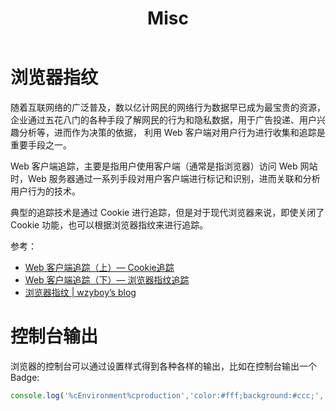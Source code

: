 #+TITLE:      Misc

* 目录                                                    :TOC_4_gh:noexport:
- [[#浏览器指纹][浏览器指纹]]
- [[#控制台输出][控制台输出]]

* 浏览器指纹
  随着互联网络的广泛普及，数以亿计网民的网络行为数据早已成为最宝贵的资源，企业通过五花八门的各种手段了解网民的行为和隐私数据，用于广告投递、用户兴趣分析等，进而作为决策的依据，
  利用 Web 客户端对用户行为进行收集和追踪是重要手段之一。

  Web 客户端追踪，主要是指用户使用客户端（通常是指浏览器）访问 Web 网站时，Web 服务器通过一系列手段对用户客户端进行标记和识别，进而关联和分析用户行为的技术。

  典型的追踪技术是通过 Cookie 进行追踪，但是对于现代浏览器来说，即使关闭了 Cookie 功能，也可以根据浏览器指纹来进行追踪。

  参考：
  + [[https://paper.seebug.org/227/][Web 客户端追踪（上）— Cookie追踪]]
  + [[https://paper.seebug.org/229/][Web 客户端追踪（下）— 浏览器指纹追踪]]
  + [[https://wzyboy.im/post/1130.html][浏览器指纹 | wzyboy’s blog]]

* 控制台输出
  浏览器的控制台可以通过设置样式得到各种各样的输出，比如在控制台输出一个 Badge:
  #+begin_src js
    console.log('%cEnvironment%cproduction','color:#fff;background:#ccc;','color:#fff;background:green');
  #+end_src

